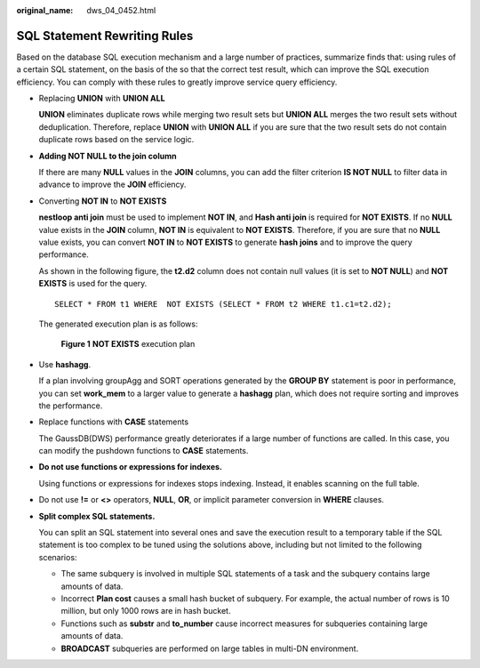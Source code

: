 :original_name: dws_04_0452.html

.. _dws_04_0452:

.. _en-us_topic_0000002088892857:

SQL Statement Rewriting Rules
=============================

Based on the database SQL execution mechanism and a large number of practices, summarize finds that: using rules of a certain SQL statement, on the basis of the so that the correct test result, which can improve the SQL execution efficiency. You can comply with these rules to greatly improve service query efficiency.

-  Replacing **UNION** with **UNION ALL**

   **UNION** eliminates duplicate rows while merging two result sets but **UNION ALL** merges the two result sets without deduplication. Therefore, replace **UNION** with **UNION ALL** if you are sure that the two result sets do not contain duplicate rows based on the service logic.

-  **Adding NOT NULL to the join column**

   If there are many **NULL** values in the **JOIN** columns, you can add the filter criterion **IS NOT NULL** to filter data in advance to improve the **JOIN** efficiency.

-  Converting **NOT IN** to **NOT EXISTS**

   **nestloop anti join** must be used to implement **NOT IN**, and **Hash anti join** is required for **NOT EXISTS**. If no **NULL** value exists in the **JOIN** column, **NOT IN** is equivalent to **NOT EXISTS**. Therefore, if you are sure that no **NULL** value exists, you can convert **NOT IN** to **NOT EXISTS** to generate **hash joins** and to improve the query performance.

   As shown in the following figure, the **t2.d2** column does not contain null values (it is set to **NOT NULL**) and **NOT EXISTS** is used for the query.

   ::

      SELECT * FROM t1 WHERE  NOT EXISTS (SELECT * FROM t2 WHERE t1.c1=t2.d2);

   The generated execution plan is as follows:


   .. figure:: /_static/images/en-us_image_0000001233883423.png
      :alt: **Figure 1** **NOT EXISTS** execution plan

      **Figure 1** **NOT EXISTS** execution plan

-  Use **hashagg**.

   If a plan involving groupAgg and SORT operations generated by the **GROUP BY** statement is poor in performance, you can set **work_mem** to a larger value to generate a **hashagg** plan, which does not require sorting and improves the performance.

-  Replace functions with **CASE** statements

   The GaussDB(DWS) performance greatly deteriorates if a large number of functions are called. In this case, you can modify the pushdown functions to **CASE** statements.

-  **Do not use functions or expressions for indexes.**

   Using functions or expressions for indexes stops indexing. Instead, it enables scanning on the full table.

-  Do not use **!=** or **<>** operators, **NULL**, **OR**, or implicit parameter conversion in **WHERE** clauses.

-  **Split complex SQL statements.**

   You can split an SQL statement into several ones and save the execution result to a temporary table if the SQL statement is too complex to be tuned using the solutions above, including but not limited to the following scenarios:

   -  The same subquery is involved in multiple SQL statements of a task and the subquery contains large amounts of data.
   -  Incorrect **Plan cost** causes a small hash bucket of subquery. For example, the actual number of rows is 10 million, but only 1000 rows are in hash bucket.
   -  Functions such as **substr** and **to_number** cause incorrect measures for subqueries containing large amounts of data.
   -  **BROADCAST** subqueries are performed on large tables in multi-DN environment.
